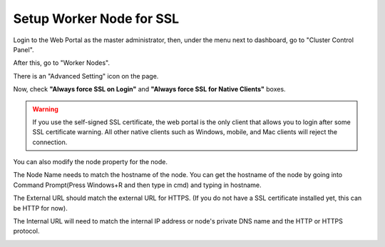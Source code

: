 #############################
Setup Worker Node for SSL
#############################

Login to the Web Portal as the master administrator, then, under the menu next to dashboard, go to "Cluster Control Panel".

.. image:: _static/image_s7_1_1_v2.png

After this, go to "Worker Nodes".

.. image:: _static/image_s7_1_2_v2.png

There is an "Advanced Setting" icon on the page.

.. image:: _static/image_s7_1_3_v3.png

Now, check **"Always force SSL on Login"** and **"Always force SSL for Native Clients"** boxes.

.. warning::

  If you use the self-signed SSL certificate, the web portal is the only client that allows you to login after some SSL certificate warning. All other native clients such as Windows, mobile, and Mac clients will reject the connection.

.. image:: _static/image_s7_1_4_v2.png

You can also modify the node property for the node.

.. image:: _static/image_s7_1_5_v2.png

The Node Name needs to match the hostname of the node. You can get the hostname of the node by going into Command Prompt(Press Windows+R and then type in cmd) and typing in hostname.

.. image:: _static/image_s7_1_6_v2.png

The External URL should match the external URL for HTTPS. (If you do not have a SSL certificate installed yet, this can be HTTP for now).

.. image:: _static/image_s7_1_7_v3.png

The Internal URL will need to match the internal IP address or node's private DNS name and the HTTP or HTTPS protocol.

.. image:: _static/image_s7_1_8_v2.png